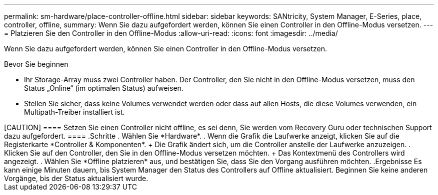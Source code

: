 ---
permalink: sm-hardware/place-controller-offline.html 
sidebar: sidebar 
keywords: SANtricity, System Manager, E-Series, place, controller, offline, 
summary: Wenn Sie dazu aufgefordert werden, können Sie einen Controller in den Offline-Modus versetzen. 
---
= Platzieren Sie den Controller in den Offline-Modus
:allow-uri-read: 
:icons: font
:imagesdir: ../media/


[role="lead"]
Wenn Sie dazu aufgefordert werden, können Sie einen Controller in den Offline-Modus versetzen.

.Bevor Sie beginnen
* Ihr Storage-Array muss zwei Controller haben. Der Controller, den Sie nicht in den Offline-Modus versetzen, muss den Status „Online“ (im optimalen Status) aufweisen.
* Stellen Sie sicher, dass keine Volumes verwendet werden oder dass auf allen Hosts, die diese Volumes verwenden, ein Multipath-Treiber installiert ist.


.Über diese Aufgabe
++++

[CAUTION]
====
Setzen Sie einen Controller nicht offline, es sei denn, Sie werden vom Recovery Guru oder technischen Support dazu aufgefordert.

====
.Schritte
. Wählen Sie *Hardware*.
. Wenn die Grafik die Laufwerke anzeigt, klicken Sie auf die Registerkarte *Controller & Komponenten*.
+
Die Grafik ändert sich, um die Controller anstelle der Laufwerke anzuzeigen.

. Klicken Sie auf den Controller, den Sie in den Offline-Modus versetzen möchten.
+
Das Kontextmenü des Controllers wird angezeigt.

. Wählen Sie *Offline platzieren* aus, und bestätigen Sie, dass Sie den Vorgang ausführen möchten.


.Ergebnisse
Es kann einige Minuten dauern, bis System Manager den Status des Controllers auf Offline aktualisiert. Beginnen Sie keine anderen Vorgänge, bis der Status aktualisiert wurde.
